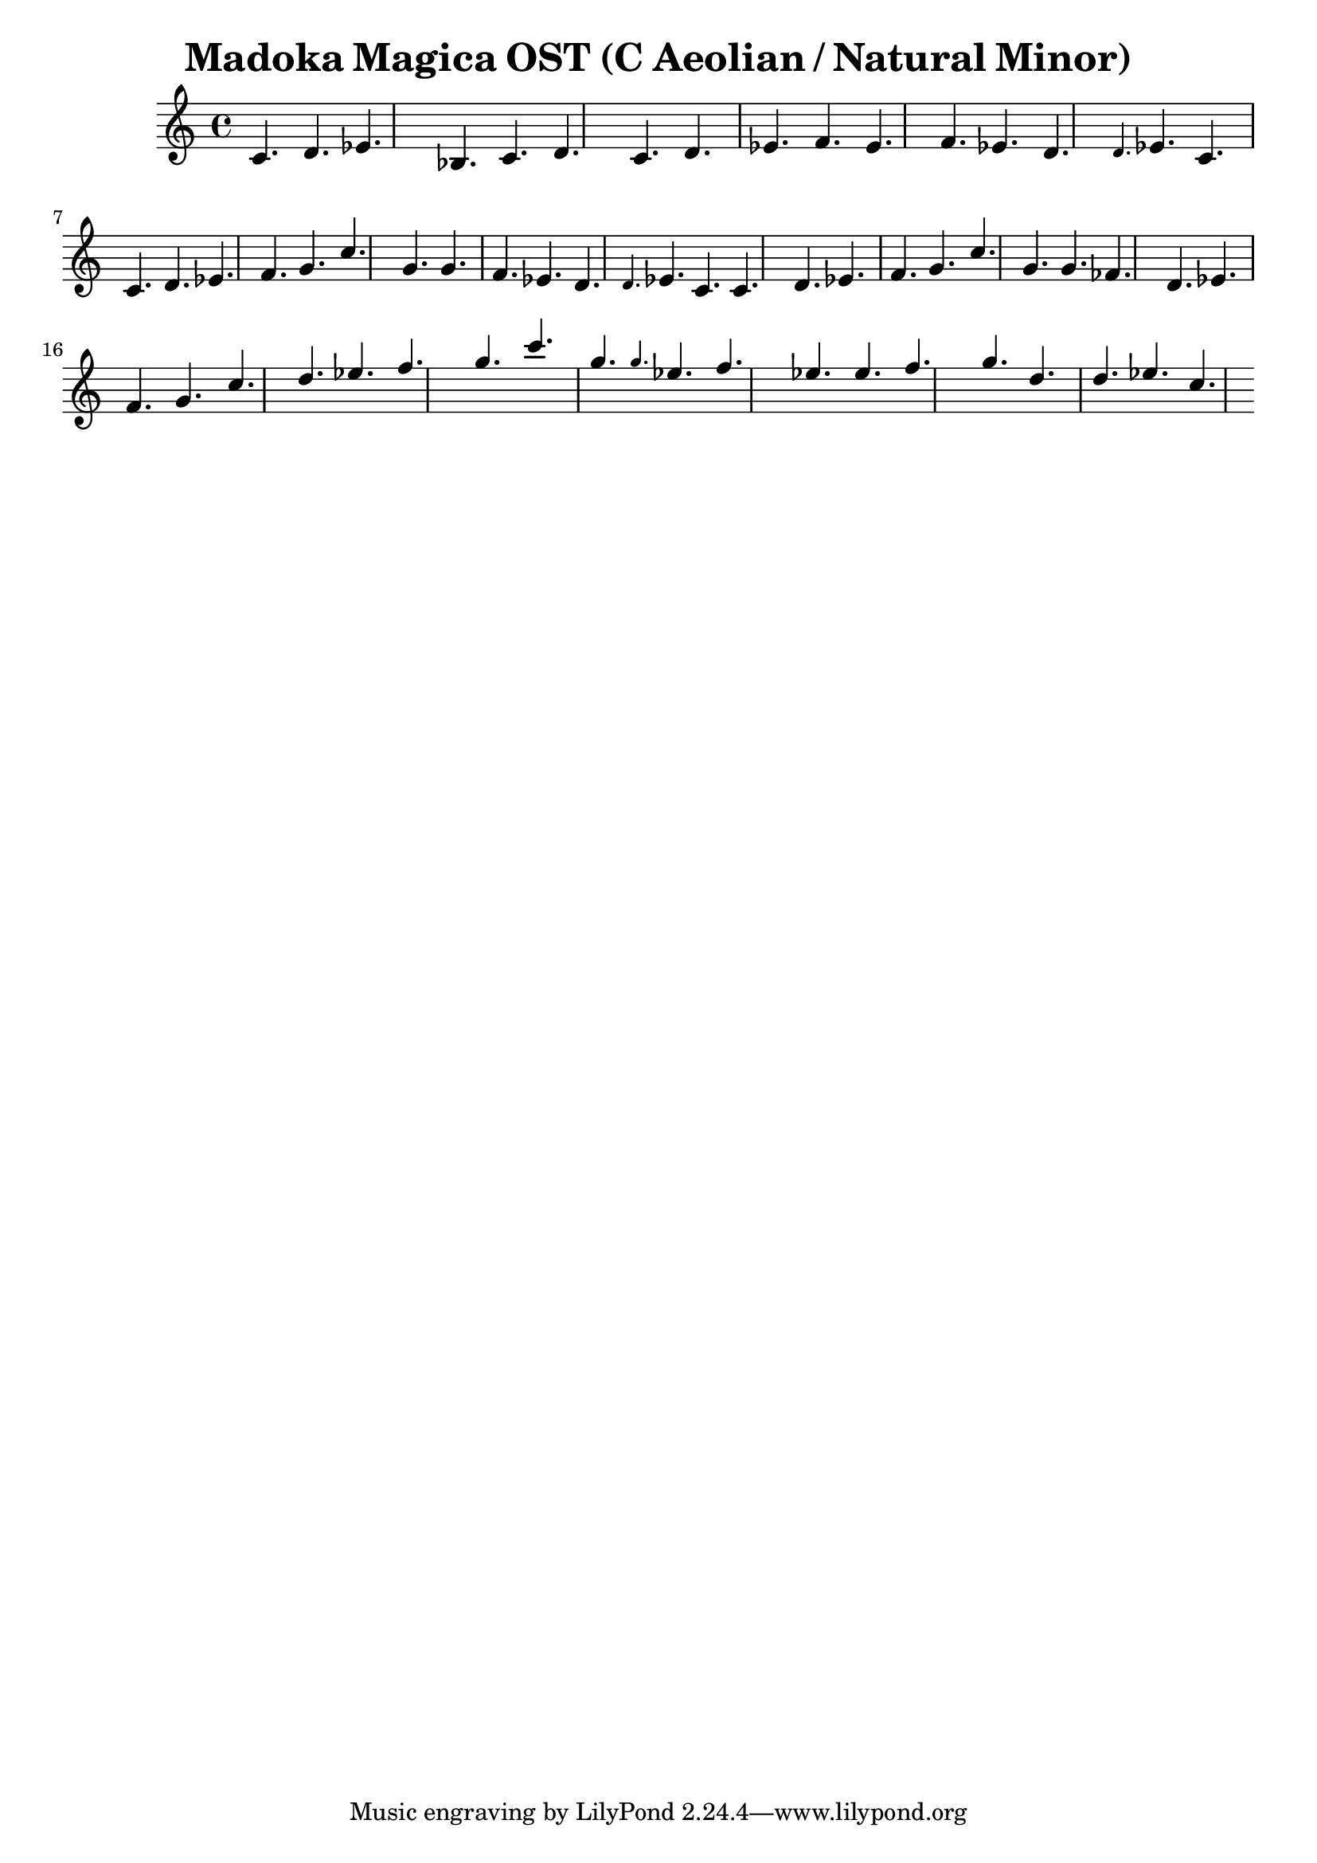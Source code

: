 \version "2.24.3"

\header {
title = \markup { Madoka Magica OST (C Aeolian / Natural Minor)}
author  = "Siddharth Bhat <bollu@pixel-druid.com>"
}

\score {
  \new Staff <<
    \new Voice \relative c' {
      \set midiInstrument = #"acoustic grand"
      \voiceOne
      c4. d ees bes c d
      c4. d ees f ees f ees d
      \grace {d} ees c
      c d ees f g4. c
      g4. g f ees d4. \grace {d} ees c

      c d ees f g4. c
      g4. g fes d4.
      ees f g4.

      c d ees f g4. c
      g4. \grace {g} ees f
      ees4. ees f g
      d4. d ees c
    }
  >>
  \layout { }
  \midi {
    \context {
      \Staff
      \remove "Staff_performer"
    }
    \context {
      \Voice
      \consists "Staff_performer"
    }
    \tempo 2 = 120
  }
}
